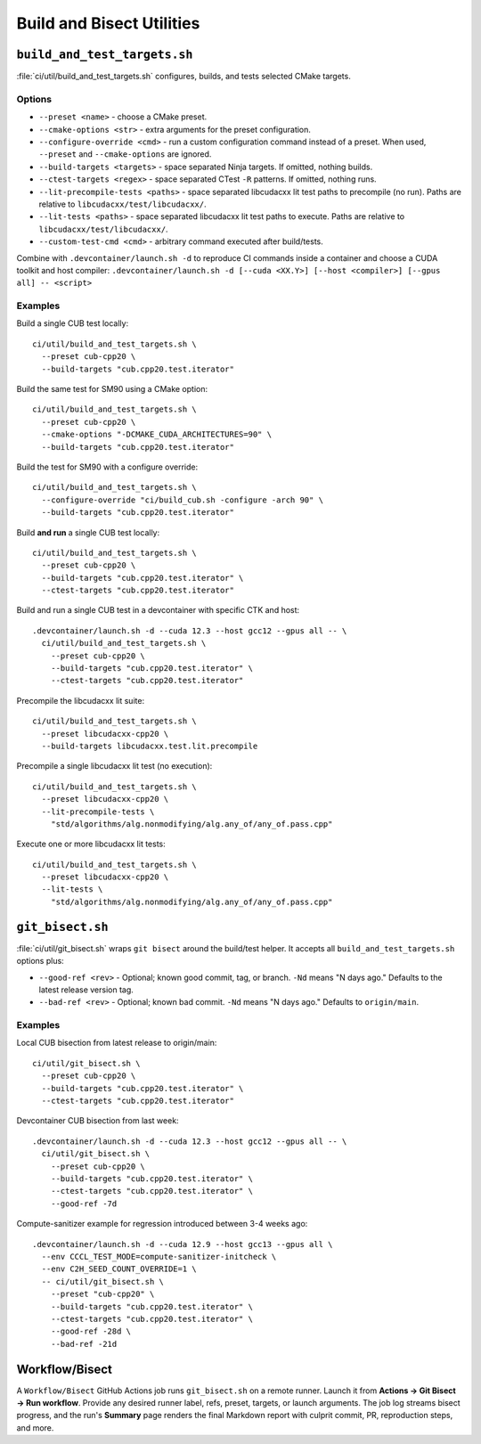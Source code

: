 .. _build-and-bisect-tools:

Build and Bisect Utilities
==========================

``build_and_test_targets.sh``
-----------------------------

:file:`ci/util/build_and_test_targets.sh` configures, builds, and tests selected
CMake targets.

Options
~~~~~~~
- ``--preset <name>`` - choose a CMake preset.
- ``--cmake-options <str>`` - extra arguments for the preset configuration.
- ``--configure-override <cmd>`` - run a custom configuration command instead of
  a preset. When used, ``--preset`` and ``--cmake-options`` are ignored.
- ``--build-targets <targets>`` - space separated Ninja targets. If omitted,
  nothing builds.
- ``--ctest-targets <regex>`` - space separated CTest ``-R`` patterns. If
  omitted, nothing runs.
- ``--lit-precompile-tests <paths>`` - space separated libcudacxx lit test paths
  to precompile (no run). Paths are relative to ``libcudacxx/test/libcudacxx/``.
- ``--lit-tests <paths>`` - space separated libcudacxx lit test paths to execute.
  Paths are relative to ``libcudacxx/test/libcudacxx/``.
- ``--custom-test-cmd <cmd>`` - arbitrary command executed after build/tests.

Combine with ``.devcontainer/launch.sh -d`` to reproduce CI commands inside a
container and choose a CUDA toolkit and host compiler:
``.devcontainer/launch.sh -d [--cuda <XX.Y>] [--host <compiler>] [--gpus all] -- <script>``

Examples
~~~~~~~~
Build a single CUB test locally::

  ci/util/build_and_test_targets.sh \
    --preset cub-cpp20 \
    --build-targets "cub.cpp20.test.iterator"

Build the same test for SM90 using a CMake option::

  ci/util/build_and_test_targets.sh \
    --preset cub-cpp20 \
    --cmake-options "-DCMAKE_CUDA_ARCHITECTURES=90" \
    --build-targets "cub.cpp20.test.iterator"

Build the test for SM90 with a configure override::

  ci/util/build_and_test_targets.sh \
    --configure-override "ci/build_cub.sh -configure -arch 90" \
    --build-targets "cub.cpp20.test.iterator"

Build **and run** a single CUB test locally::

  ci/util/build_and_test_targets.sh \
    --preset cub-cpp20 \
    --build-targets "cub.cpp20.test.iterator" \
    --ctest-targets "cub.cpp20.test.iterator"

Build and run a single CUB test in a devcontainer with specific CTK and host::

  .devcontainer/launch.sh -d --cuda 12.3 --host gcc12 --gpus all -- \
    ci/util/build_and_test_targets.sh \
      --preset cub-cpp20 \
      --build-targets "cub.cpp20.test.iterator" \
      --ctest-targets "cub.cpp20.test.iterator"

Precompile the libcudacxx lit suite::

  ci/util/build_and_test_targets.sh \
    --preset libcudacxx-cpp20 \
    --build-targets libcudacxx.test.lit.precompile

Precompile a single libcudacxx lit test (no execution)::

  ci/util/build_and_test_targets.sh \
    --preset libcudacxx-cpp20 \
    --lit-precompile-tests \
      "std/algorithms/alg.nonmodifying/alg.any_of/any_of.pass.cpp"

Execute one or more libcudacxx lit tests::

  ci/util/build_and_test_targets.sh \
    --preset libcudacxx-cpp20 \
    --lit-tests \
      "std/algorithms/alg.nonmodifying/alg.any_of/any_of.pass.cpp"

``git_bisect.sh``
-----------------

:file:`ci/util/git_bisect.sh` wraps ``git bisect`` around the build/test helper.
It accepts all ``build_and_test_targets.sh`` options plus:

- ``--good-ref <rev>`` - Optional; known good commit, tag, or branch. ``-Nd`` means
  "N days ago." Defaults to the latest release version tag.
- ``--bad-ref <rev>`` - Optional; known bad commit. ``-Nd`` means "N days ago."
  Defaults to ``origin/main``.

Examples
~~~~~~~~
Local CUB bisection from latest release to origin/main::

  ci/util/git_bisect.sh \
    --preset cub-cpp20 \
    --build-targets "cub.cpp20.test.iterator" \
    --ctest-targets "cub.cpp20.test.iterator"

Devcontainer CUB bisection from last week::

  .devcontainer/launch.sh -d --cuda 12.3 --host gcc12 --gpus all -- \
    ci/util/git_bisect.sh \
      --preset cub-cpp20 \
      --build-targets "cub.cpp20.test.iterator" \
      --ctest-targets "cub.cpp20.test.iterator" \
      --good-ref -7d

Compute-sanitizer example for regression introduced between 3-4 weeks ago::

  .devcontainer/launch.sh -d --cuda 12.9 --host gcc13 --gpus all \
    --env CCCL_TEST_MODE=compute-sanitizer-initcheck \
    --env C2H_SEED_COUNT_OVERRIDE=1 \
    -- ci/util/git_bisect.sh \
      --preset "cub-cpp20" \
      --build-targets "cub.cpp20.test.iterator" \
      --ctest-targets "cub.cpp20.test.iterator" \
      --good-ref -28d \
      --bad-ref -21d

Workflow/Bisect
---------------

A ``Workflow/Bisect`` GitHub Actions job runs ``git_bisect.sh`` on a remote
runner. Launch it from **Actions → Git Bisect → Run workflow**. Provide
any desired runner label, refs, preset, targets, or launch arguments. The job
log streams bisect progress, and the run's **Summary** page renders the final
Markdown report with culprit commit, PR, reproduction steps, and more.
